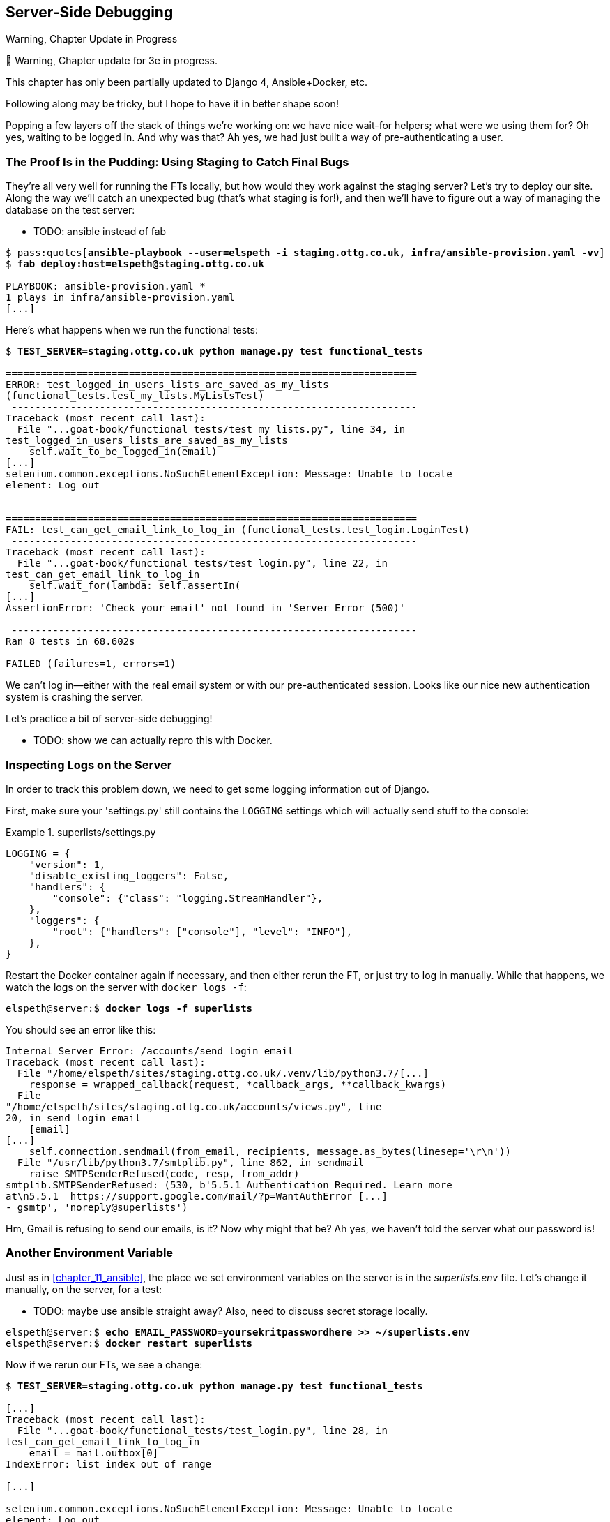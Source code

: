 [[chapter_21_server_side_debugging]]
== Server-Side Debugging

.Warning, Chapter Update in Progress
*******************************************************************************
🚧 Warning, Chapter update for 3e in progress.

This chapter has only been partially updated to Django 4, Ansible+Docker, etc.

Following along may be tricky, but I hope to have it in better shape soon!
*******************************************************************************


Popping a few layers off the stack of things we're working on:
we have nice wait-for helpers; what were we using them for?
Oh yes, waiting to be logged in. And why was that?
Ah yes, we had just built a way of pre-authenticating a user.



=== The Proof Is in the Pudding: Using Staging to Catch Final Bugs

((("debugging", "server-side", "using staging sites", tertiary-sortas="staging sites", id="DBserstag21")))
((("staging sites", "catching final bugs with", id="SScatch21")))
They're all very well for running the FTs locally,
but how would they work against the staging server?
Let's try to deploy our site.
Along the way we'll catch an unexpected bug (that's what staging is for!),
and then we'll have to figure out a way of managing the database on the test server:

* TODO: ansible instead of fab

[role="against-server small-code"]
[subs="specialcharacters,quotes"]
----
$ pass:quotes[*ansible-playbook --user=elspeth -i staging.ottg.co.uk, infra/ansible-provision.yaml -vv*]
$ *fab deploy:host=elspeth@staging.ottg.co.uk*

PLAYBOOK: ansible-provision.yaml ***********************************************
1 plays in infra/ansible-provision.yaml
[...]
----


Here's what happens when we run the functional tests:

[role="small-code"]
[subs="specialcharacters,macros"]
----
$ pass:quotes[*TEST_SERVER=staging.ottg.co.uk python manage.py test functional_tests*]

======================================================================
ERROR: test_logged_in_users_lists_are_saved_as_my_lists
(functional_tests.test_my_lists.MyListsTest)
 ---------------------------------------------------------------------
Traceback (most recent call last):
  File "...goat-book/functional_tests/test_my_lists.py", line 34, in
test_logged_in_users_lists_are_saved_as_my_lists
    self.wait_to_be_logged_in(email)
[...]
selenium.common.exceptions.NoSuchElementException: Message: Unable to locate
element: Log out


======================================================================
FAIL: test_can_get_email_link_to_log_in (functional_tests.test_login.LoginTest)
 ---------------------------------------------------------------------
Traceback (most recent call last):
  File "...goat-book/functional_tests/test_login.py", line 22, in
test_can_get_email_link_to_log_in
    self.wait_for(lambda: self.assertIn(
[...]
AssertionError: 'Check your email' not found in 'Server Error (500)'

 ---------------------------------------------------------------------
Ran 8 tests in 68.602s

FAILED (failures=1, errors=1)

----

We can't log in--either with the real email system or with our
pre-authenticated session.  Looks like our nice new authentication
system is crashing the server.


Let's practice a bit of server-side debugging!


* TODO: show we can actually repro this with Docker.

// TODO: actually, does this obviate the whole need for running fts against the server?


=== Inspecting Logs on the Server

((("logging")))
((("Gunicorn", "logging setup")))
In order to track this problem down,
we need to get some logging information out of Django.

First, make sure your 'settings.py' still contains the `LOGGING`
settings which will actually send stuff to the console:

[role="sourcecode currentcontents"]
.superlists/settings.py
====
[source,python]
----
LOGGING = {
    "version": 1,
    "disable_existing_loggers": False,
    "handlers": {
        "console": {"class": "logging.StreamHandler"},
    },
    "loggers": {
        "root": {"handlers": ["console"], "level": "INFO"},
    },
}
----
====

Restart the Docker container again if necessary,
and then either rerun the FT, or just try to log in manually.
While that happens, we watch the logs on the server with `docker logs -f`:

[role="server-commands"]
[subs="specialcharacters,quotes"]
----
elspeth@server:$ *docker logs -f superlists*
----

You should see an error like this:
[role="skipme small-code"]
[subs="specialcharacters,quotes"]
----
Internal Server Error: /accounts/send_login_email
Traceback (most recent call last):
  File "/home/elspeth/sites/staging.ottg.co.uk/.venv/lib/python3.7/[...]
    response = wrapped_callback(request, *callback_args, **callback_kwargs)
  File
"/home/elspeth/sites/staging.ottg.co.uk/accounts/views.py", line
20, in send_login_email
    [email]
[...]
    self.connection.sendmail(from_email, recipients, message.as_bytes(linesep='\r\n'))
  File "/usr/lib/python3.7/smtplib.py", line 862, in sendmail
    raise SMTPSenderRefused(code, resp, from_addr)
smtplib.SMTPSenderRefused: (530, b'5.5.1 Authentication Required. Learn more
at\n5.5.1  https://support.google.com/mail/?p=WantAuthError [...]
- gsmtp', 'noreply@superlists')
----

Hm, Gmail is refusing to send our emails, is it?  Now why might that be?
Ah yes, we haven't told the server what our password is!
((("", startref="SScatch21")))((("", startref="DBserstag21")))


=== Another Environment Variable

((("debugging", "server-side", "setting secret environment variables")))
((("environment variables")))
((("secret values")))
Just as in <<chapter_11_ansible>>,
the place we set environment variables on the server is in the _superlists.env_ file.
Let's change it manually, on the server, for a test:

* TODO: maybe use ansible straight away?  Also, need to discuss secret storage locally.

[role="server-commands small-code"]
[subs="specialcharacters,quotes"]
----
elspeth@server:$ *echo EMAIL_PASSWORD=yoursekritpasswordhere >> ~/superlists.env*
elspeth@server:$ *docker restart superlists*
----

Now if we rerun our FTs, we see a change:

[role="small-code"]
[subs="specialcharacters,macros"]
----
$ pass:quotes[*TEST_SERVER=staging.ottg.co.uk python manage.py test functional_tests*]

[...]
Traceback (most recent call last):
  File "...goat-book/functional_tests/test_login.py", line 28, in
test_can_get_email_link_to_log_in
    email = mail.outbox[0]
IndexError: list index out of range

[...]

selenium.common.exceptions.NoSuchElementException: Message: Unable to locate
element: Log out
----


The `my_lists` failure is still the same, but we have more information in our login test:
the FT gets further, and the site now looks like it's sending emails correctly
(and the server log no longer shows any errors),
but we can't check the email in the `mail.outbox`...


=== Adapting Our FT to Be Able to Test Real Emails via POP3

((("debugging", "server-side", "testing POP3 emails", id="DBservemail21")))
((("Django framework", "sending emails", id="DJFemail21")))
((("emails, sending from Django", id="email21")))
Ah. That explains it.
Now that we're running against a real server rather than the `LiveServerTestCase`,
we can no longer inspect the local `django.mail.outbox` to see sent emails.


First, we'll need to know, in our FTs,
whether we're running against the staging server or not.
Let's save the `staging_server` variable on `self` in _base.py_:

[role="sourcecode"]
.functional_tests/base.py (ch21l009)
====
[source,python]
----
    def setUp(self):
        self.browser = webdriver.Firefox()
        self.test_server = os.environ.get("TEST_SERVER")
        if self.test_server:
            self.live_server_url = "http://" + self.test_server
----
====

Then we build a helper function that can retrieve a real email from a real POP3
email server, using the horrifically tortuous Python standard library POP3
client:

[role="sourcecode"]
.functional_tests/test_login.py (ch21l010)
====
[source,python]
----
import os
import poplib
import re
import time
[...]

    def wait_for_email(self, test_email, subject):
        if not self.test_server:
            email = mail.outbox[0]
            self.assertIn(test_email, email.to)
            self.assertEqual(email.subject, subject)
            return email.body

        email_id = None
        start = time.time()
        inbox = poplib.POP3_SSL("pop.mail.yahoo.com")
        try:
            inbox.user(test_email)
            inbox.pass_(os.environ["YAHOO_PASSWORD"])
            while time.time() - start < 60:
                # get 10 newest messages
                count, _ = inbox.stat()
                for i in reversed(range(max(1, count - 10), count + 1)):
                    print("getting msg", i)
                    _, lines, __ = inbox.retr(i)
                    lines = [l.decode("utf8") for l in lines]
                    if f"Subject: {subject}" in lines:
                        email_id = i
                        body = "\n".join(lines)
                        return body
                time.sleep(5)
        finally:
            if email_id:
                inbox.dele(email_id)
            inbox.quit()
----
====

* TODO: consider not using POP3, maybe
  https://docs.djangoproject.com/en/5.0/topics/email/#file-backend[file backend] instead.
  discuss tradeoff of testing config
  vs not needing to test that django can actually send emails

I signed up for a Yahoo account for testing,
but you can use any email service you like, as long as it offers POP3 access.
You will need to set the
`YAHOO_PASSWORD` environment variable in the console that's running the FT.

[subs="specialcharacters,quotes"]
----
$ *echo YAHOO_PASSWORD=otheremailpasswordhere >> .env*
$ *set -a; source .env; set +a*
----

And then we feed through the rest of the changes to the FT that are required
as a result.  Firstly, populating a `test_email` variable, differently for
local and staging tests:



[role="sourcecode small-code"]
.functional_tests/test_login.py (ch21l011-1)
====
[source,diff]
----
@@ -9,7 +9,6 @@ from selenium.webdriver.common.keys import Keys

 from .base import FunctionalTest

-TEST_EMAIL = "edith@example.com"
 SUBJECT = "Your login link for Superlists"


@@ -34,7 +33,6 @@ class LoginTest(FunctionalTest):
                     print("getting msg", i)
                     _, lines, __ = inbox.retr(i)
                     lines = [l.decode("utf8") for l in lines]
-                    print(lines)
                     if f"Subject: {subject}" in lines:
                         email_id = i
                         body = "\n".join(lines)
@@ -49,9 +47,14 @@ class LoginTest(FunctionalTest):
         # Edith goes to the awesome superlists site
         # and notices a "Log in" section in the navbar for the first time
         # It's telling her to enter her email address, so she does
+        if self.test_server:
+            test_email = "edith.testuser@yahoo.com"
+        else:
+            test_email = "edith@example.com"
+
         self.browser.get(self.live_server_url)
         self.browser.find_element(By.CSS_SELECTOR, "input[name=email]").send_keys(
-            TEST_EMAIL
+            test_email
         )
         self.browser.find_element(By.CSS_SELECTOR, "input[name=email]").send_keys(
             Keys.ENTER
----
====

And then modifications involving using that variable and calling our new helper
function:

[role="sourcecode small-code"]
.functional_tests/test_login.py (ch21l011-2)
====
[source,diff]
----
@@ -69,15 +69,13 @@ class LoginTest(FunctionalTest):
         )

         # She checks her email and finds a message
-        email = mail.outbox[0]
-        self.assertIn(TEST_EMAIL, email.to)
-        self.assertEqual(email.subject, SUBJECT)
+        body = self.wait_for_email(test_email, SUBJECT)

-        # It has a URL link in it
-        self.assertIn("Use this link to log in", email.body)
-        url_search = re.search(r"http://.+/.+$", email.body)
+        # It has a url link in it
+        self.assertIn("Use this link to log in", body)
+        url_search = re.search(r"http://.+/.+$", body)
         if not url_search:
-            self.fail(f"Could not find url in email body:\n{email.body}")
+            self.fail(f"Could not find url in email body:\n{body}")
         url = url_search.group(0)
         self.assertIn(self.live_server_url, url)

@@ -85,10 +83,10 @@ class LoginTest(FunctionalTest):
         self.browser.get(url)

         # she is logged in!
-        self.wait_to_be_logged_in(email=TEST_EMAIL)
+        self.wait_to_be_logged_in(email=test_email)

         # Now she logs out
         self.browser.find_element(By.LINK_TEXT, "Log out").click()

         # She is logged out
-        self.wait_to_be_logged_out(email=TEST_EMAIL)
+        self.wait_to_be_logged_out(email=test_email)
----
====


And, believe it or not, that'll actually work, and give us an FT
that can actually check for logins that work, involving real emails!


[role="small-code"]
[subs="specialcharacters,macros"]
----
$ pass:quotes[*TEST_SERVER=staging.ottg.co.uk python manage.py test functional_tests.test_login*]
[...]
OK
----

NOTE: I've just hacked this email-checking code together,
    and it's currently pretty ugly and brittle
    (one common problem is picking up the wrong email from a previous test run).
    With some cleanup and a few more retry loops
    it could grow into something more reliable.
    Alternatively, services like _mailinator.com_ will give you throwaway email addresses
    and an API to check them, for a small fee.
    ((("", startref="email21")))
    ((("", startref="DJFemail21")))
    ((("", startref="DBservemail21")))


=== Managing the Test Database on Staging

((("debugging", "server-side", "managing test databases", id="DBservdatabase21")))
((("staging sites", "managing test databases", id="SSmanag21")))
((("database testing", "managing test databases", id="DTmanag21")))
((("sessions, pre-creating")))
Now we can rerun our full FT suite and get to the next failure:
our attempt to create pre-authenticated sessions doesn't work,
so the "My Lists" test fails:

[role="skipme small-code"]
[subs="specialcharacters,macros"]
----
$ pass:quotes[*TEST_SERVER=staging.ottg.co.uk python manage.py test functional_tests*]

ERROR: test_logged_in_users_lists_are_saved_as_my_lists
(functional_tests.test_my_lists.MyListsTest)
[...]
selenium.common.exceptions.TimeoutException: Message: Could not find element
with id id_logout. Page text was:
Superlists
Sign in
Start a new To-Do list

Ran 8 tests in 72.742s

FAILED (errors=1)
----

It's because our test utility function `create_pre_authenticated_session` only
acts on the local database. Let's find out how our tests can manage the
database on the server.



==== A Django Management Command to Create Sessions

((("scripts, building standalone")))
To do things on the server, we'll need to build a self-contained script
that can be run from the command line on the server, most probably via Fabric.

When trying to build a standalone script that works with Django (i.e., can talk
to the database and so on), there are some fiddly issues you need to get right,
like setting the `DJANGO_SETTINGS_MODULE` environment variable, and getting
`sys.path` correctly.

Instead of messing about with all that, Django lets you create your own
"management commands" (commands you can run with `python manage.py`), which
will do all that path mangling for you. They live in a folder called
'management/commands' inside your apps:

[subs=""]
----
$ <strong>mkdir -p functional_tests/management/commands</strong>
$ <strong>touch functional_tests/management/__init__.py</strong>
$ <strong>touch functional_tests/management/commands/__init__.py</strong>
----

The boilerplate in a management command is a class that inherits from
`django.core.management.BaseCommand`, and that defines a method called
`handle`:

[role="sourcecode"]
.functional_tests/management/commands/create_session.py
====
[source,python]
----
from django.conf import settings
from django.contrib.auth import BACKEND_SESSION_KEY, SESSION_KEY, get_user_model
User = get_user_model()
from django.contrib.sessions.backends.db import SessionStore
from django.core.management.base import BaseCommand


class Command(BaseCommand):

    def add_arguments(self, parser):
        parser.add_argument('email')

    def handle(self, *args, **options):
        session_key = create_pre_authenticated_session(options['email'])
        self.stdout.write(session_key)


def create_pre_authenticated_session(email):
    user = User.objects.create(email=email)
    session = SessionStore()
    session[SESSION_KEY] = user.pk
    session[BACKEND_SESSION_KEY] = settings.AUTHENTICATION_BACKENDS[0]
    session.save()
    return session.session_key
----
====
//12

We've taken the code for `create_pre_authenticated_session` from
'test_my_lists.py'. `handle` will pick up an email address from the parser,
and then return the session key that we'll want to add to our browser cookies,
and the management command prints it out at the command line. Try it out:

//IDEA: test commands that have return code
[role="skipme"]
[subs="specialcharacters,macros"]
----
$ pass:quotes[*python manage.py create_session a@b.com*]
Unknown command: 'create_session'
----

One more step: we need to add `functional_tests` to our 'settings.py'
for it to recognise it as a real app that might have management commands as
well as tests:

[role="sourcecode"]
.superlists/settings.py
====
[source,python]
----
+++ b/superlists/settings.py
@@ -42,6 +42,7 @@ INSTALLED_APPS = [
     'lists',
     'accounts',
+    'functional_tests',
 ]
----
====
//14

Now it works:


[subs="specialcharacters,macros"]
----
$ pass:quotes[*python manage.py create_session a@b.com*]
qnslckvp2aga7tm6xuivyb0ob1akzzwl
----

NOTE: If you see an error saying the `auth_user` table is missing, you may need
    to run `manage.py migrate`.  In case that doesn't work, delete the
    _db.sqlite3_ file and run +migrate+ again, to get a clean slate.


==== Getting the FT to Run the Management Command on the Server

Next we need to adjust `test_my_lists` so that it runs the local function
when we're on the local server,
and make it run the management command on the staging server if we're on that:

[role="sourcecode"]
.functional_tests/test_my_lists.py (ch21l016)
====
[source,python]
----
from django.conf import settings
from .base import FunctionalTest
from .server_tools import create_session_on_server
from .management.commands.create_session import create_pre_authenticated_session

class MyListsTest(FunctionalTest):

    def create_pre_authenticated_session(self, email):
        if self.test_server:
            session_key = create_session_on_server(self.test_server, email)
        else:
            session_key = create_pre_authenticated_session(email)
        ## to set a cookie we need to first visit the domain.
        ## 404 pages load the quickest!
        self.browser.get(self.live_server_url + "/404_no_such_url/")
        self.browser.add_cookie(dict(
            name=settings.SESSION_COOKIE_NAME,
            value=session_key,
            path='/',
        ))

    [...]
----
====


Let's also tweak _base.py_, to gather a bit more information
when we populate `self.test_server`:


[role="sourcecode"]
.functional_tests/base.py (ch21l017)
====
[source,python]
----
from .server_tools import reset_database  #<1>
[...]

class FunctionalTest(StaticLiveServerTestCase):

    def setUp(self):
        self.browser = webdriver.Firefox()
        self.test_server = os.environ.get("TEST_SERVER")
        if self.test_server:
            self.live_server_url = "http://" + self.test_server
            reset_database(self.test_server)  #<1>
----
====

<1> This will be our function to reset the server database in between each
    test.  We'll write that next, using Fabric.




==== Using Fabric Directly from Python

* TODO: rewrite for ansible.

((("Fabric", "using directly from Python")))
Rather than using the `fab` command, Fabric provides an API that lets
you run Fabric server commands directly inline in your Python code.  You
just need to let it know the "host string" you're connecting to:



[role="sourcecode"]
.functional_tests/server_tools.py (ch18l018)
====
[source,python]
----
from fabric.api import run
from fabric.context_managers import settings, shell_env


def _get_manage_dot_py(host):
    return f'~/sites/{host}/.venv/bin/python ~/sites/{host}/manage.py'


def reset_database(host):
    manage_dot_py = _get_manage_dot_py(host)
    with settings(host_string=f'elspeth@{host}'):  #<1>
        run(f'{manage_dot_py} flush --noinput')  #<2>


----
====

<1> Here's the context manager that sets the host string, in the form
    'user@server-address' (I've hardcoded my server username, elspeth, so
    adjust as necessary).

<2> Then, once we're inside the context manager, we can just call
    Fabric commands as if we're in a fabfile.


For creating the session, we have a slightly more complex procedure,
because we need to extract the `SECRET_KEY` and other env vars from
the current running server, to be able to generate a session key that's
cryptographically valid for the server:


[role="sourcecode small-code"]
.functional_tests/server_tools.py (ch18l019)
====
[source,python]
----
def _get_server_env_vars(host):
    env_lines = run(f'cat ~/sites/{host}/.env').splitlines()  #<1>
    return dict(l.split('=') for l in env_lines if l)


def create_session_on_server(host, email):
    manage_dot_py = _get_manage_dot_py(host)
    with settings(host_string=f'elspeth@{host}'):
        env_vars = _get_server_env_vars(host)
        with shell_env(**env_vars):  #<2>
            session_key = run(f'{manage_dot_py} create_session {email}')  #<3>
            return session_key.strip()
----
====


<1> We extract and parse the server's current environment variables from the
    _.env_ file...

<2> In order to use them in another fabric context manager, `shell_env`,
    which sets the environment for the next command...

<3> Which is to run our `create_session` management command, which calls the
    same `create_pre_authenticated_session` function, but on the server.



==== Recap: Creating Sessions Locally Versus Staging

((("staging sites", "local vs. staged sessions")))
Does that all make sense?
Perhaps a little ascii-art diagram will help:



===== Locally:

[role="skipme small-code"]
----

+-----------------------------------+       +-------------------------------------+
| MyListsTest                       |  -->  | .management.commands.create_session |
| .create_pre_authenticated_session |       |  .create_pre_authenticated_session  |
|            (locally)              |       |             (locally)               |
+-----------------------------------+       +-------------------------------------+

----

===== Against staging:

[role="skipme small-code"]
----
+-----------------------------------+       +-------------------------------------+
| MyListsTest                       |       | .management.commands.create_session |
| .create_pre_authenticated_session |       |  .create_pre_authenticated_session  |
|            (locally)              |       |            (on server)              |
+-----------------------------------+       +-------------------------------------+
            |                                                   ^
            v                                                   |
+----------------------------+     +--------+      +------------------------------+
| server_tools               | --> | fabric | -->  | ./manage.py create_session   |
| .create_session_on_server  |     |  "run" |      |   (on server, using .env)    |
|        (locally)           |     +--------+      +------------------------------+
+----------------------------+

----

In any case, let's see if it works.  First, locally, to check that we didn't
break anything:


[subs="specialcharacters,macros"]
----
$ pass:quotes[*python manage.py test functional_tests.test_my_lists*]
[...]
OK
----


Next, against the server.  We push our code up first:


[role="against-server"]
[subs="specialcharacters,quotes"]
----
$ *git push*  # you'll need to commit changes first.
$ *cd deploy_tools*
$ *fab deploy --host=elspeth@staging.ottg.co.uk*
----

And now we run the test:


[role="against-server small-code"]
[subs=""]
----
$ <strong>TEST_SERVER=staging.ottg.co.uk python manage.py test \
 functional_tests.test_my_lists</strong>
[...]
[elspeth@staging.ottg.co.uk] run:
~/sites/staging.ottg.co.uk/.venv/bin/python
~/sites/staging.ottg.co.uk/manage.py flush --noinput
[...]
[elspeth@staging.ottg.co.uk] run:
~/sites/staging.ottg.co.uk/.venv/bin/python
~/sites/staging.ottg.co.uk/manage.py create_session edith@example.com
[...]
.
 ---------------------------------------------------------------------
Ran 1 test in 5.701s

OK
----

Looking good!  We can rerun all the tests to make sure...

[role="against-server small-code"]
[subs=""]
----
$ <strong>TEST_SERVER=staging.ottg.co.uk python manage.py test functional_tests</strong>
[...]
[elspeth@staging.ottg.co.uk] run:
~/sites/staging.ottg.co.uk/.venv/bin/python
[...]
Ran 8 tests in 89.494s

OK
----

Hooray!

NOTE: I've shown one way of managing the test database, but you could
    experiment with others--for example, if you were using MySQL or Postgres,
    you could open up an SSH tunnel to the server, and use port forwarding to
    talk to the database directly.  You could then amend `settings.DATABASES`
    during FTs to talk to the tunnelled port.  You'd still need some way of
    pulling in the staging server environment variables though.((("", startref="DBservdatabase21")))((("", startref="SSmanag21")))((("", startref="DTmanag21")))



[role="pagebreak-before less_space"]
.Warning: Be Careful Not to Run Test Code Against the Live Server
*******************************************************************************
((("database testing", "safeguarding production databases")))
((("production databases")))
We're into dangerous territory,
now that we have code that can directly affect a database on the server.
You want to be very, very careful
that you don't accidentally blow away your production database
by running FTs against the wrong host.

You might consider putting some safeguards in place at this point.
For example, you could put staging and production on different servers,
and make it so they use different keypairs for authentication, with different passphrases.

This is similarly dangerous territory to running tests against clones of production data.
I have a little story about accidentally sending thousands of duplicate invoices to clients
in <<data-migrations-appendix>>. LFMF.

*******************************************************************************


=== Updating our Deploy Script

* TODO: ansible.

((("debugging", "server-side", "baking in logging code")))
Before we finish, let's update our deployment fabfile so that it can
automatically add the `EMAIL_PASSWORD` to the _.env_ file on the server:


[role="sourcecode"]
.deploy_tools/fabfile.py (ch18l021)
====
[source,python]
----
import os
[...]


def _create_or_update_dotenv():
    append('.env', 'DJANGO_DEBUG_FALSE=y')
    append('.env', f'SITENAME={env.host}')
    current_contents = run('cat .env')
    if 'DJANGO_SECRET_KEY' not in current_contents:
        new_secret = ''.join(random.SystemRandom().choices(
            'abcdefghijklmnopqrstuvwxyz0123456789', k=50
        ))
        append('.env', f'DJANGO_SECRET_KEY={new_secret}')
    email_password = os.environ['EMAIL_PASSWORD']  #<1>
    append('.env', f'EMAIL_PASSWORD={email_password}')  #<1>
----
====

<1> We just add two lines at the end of the script which will essentially
    copy the local `EMAIL_PASSWORD` environment variable up to the server's
    _.env_ file.



=== Wrap-Up

Actually getting your new code up and running on a server always tends to
flush out some last-minute bugs and unexpected issues.  We had to do a bit
of work to get through them, but we've ended up with several useful things
as a result.

We now have a lovely generic `wait` decorator which will be a nice Pythonic
helper for our FTs from now on.  We have test fixtures that work both
locally and on the server, including the ability to test "real" email
integration. And we've got some more robust logging configuration.

But before we can deploy our actual live site, we'd better actually give the
users what they wanted--the next chapter describes how to give them
the ability to save their lists on a "My Lists" page.


.Lessons Learned Catching Bugs in Staging
*******************************************************************************

Fixtures also have to work remotely::
    `LiveServerTestCase` makes it easy to interact with the test database
    using the Django ORM for tests running locally.  Interacting with the
    database on the staging server is not so straightforward. One solution
    is Fabric and Django management commands, as I've shown, but you should
    explore what works for you--SSH tunnels, for example.
    ((("fixtures", "staging and")))
    ((("staging sites", "fixtures and")))

Be very careful when resetting data on your servers::
    A command that can remotely wipe the entire database on one of your
    servers is a dangerous weapon, and you want to be really, really sure
    it's never accidentally going to hit your production data.
    ((("database testing", "safeguarding production databases")))
    ((("production databases")))

Logging is critical to debugging issues on the server::
    At the very least, you'll want to be able to see any error messages
    that are being generated by the server.  For thornier bugs, you'll also
    want to be able to do the occasional "debug print", and see it end up
    in a file somewhere.
    ((("logging")))
    ((("debugging", "server-side", "baking in logging code")))

*******************************************************************************

